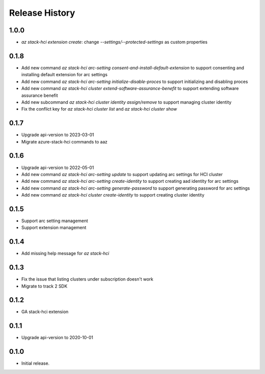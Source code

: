 .. :changelog:

Release History
===============

1.0.0
++++++
* `az stack-hci extension create`: change `--settings/--protected-settings` as custom properties

0.1.8
++++++
* Add new command `az stack-hci arc-setting consent-and-install-default-extension` to support consenting and installing default extension for arc settings
* Add new command `az stack-hci arc-setting initialize-disable-proces` to support initializing and disabling proces
* Add new command `az stack-hci cluster extend-software-assurance-benefit` to support extending software assurance benefit
* Add new subcommand `az stack-hci cluster identity assign/remove` to support managing cluster identity
* Fix the conflict key for `az stack-hci cluster list` and `az stack-hci cluster show`

0.1.7
++++++
* Upgrade api-version to 2023-03-01
* Migrate azure-stack-hci commands to aaz

0.1.6
++++++
* Upgrade api-version to 2022-05-01
* Add new command `az stack-hci arc-setting update` to support updating arc settings for HCI cluster
* Add new command `az stack-hci arc-setting create-identity` to support creating aad identity for arc settings
* Add new command `az stack-hci arc-setting generate-password` to support generating password for arc settings
* Add new command `az stack-hci cluster create-identity` to support creating cluster identity

0.1.5
++++++
* Support arc setting management
* Support extension management

0.1.4
++++++
* Add missing help message for `az stack-hci`

0.1.3
++++++
* Fix the issue that listing clusters under subscription doesn't work
* Migrate to track 2 SDK

0.1.2
++++++
* GA stack-hci extension

0.1.1
++++++
* Upgrade api-version to 2020-10-01

0.1.0
++++++
* Initial release.
